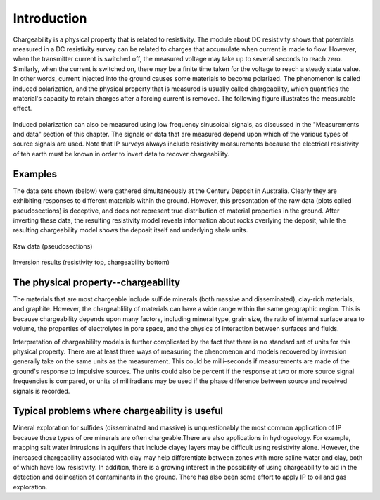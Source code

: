 .. _induced_polarization_introduction:

Introduction
************

Chargeability is a physical property that is related to resistivity. The module about DC resistivity shows that potentials measured in a DC resistivity survey can be related to charges that accumulate when current is made to flow. However, when the transmitter current is switched off, the measured voltage may take up to several seconds to reach zero. Similarly, when the current is switched on, there may be a finite time taken for the voltage to reach a steady state value. In other words, current injected into the ground causes some materials to become polarized. The phenomenon is called induced polarization, and the physical property that is measured is usually called chargeability, which quantifies the material's capacity to retain charges after a forcing current is removed. The following figure illustrates the measurable effect.

.. figure:: ./images/IP_source.gif
	:align: center
	:scale: 100 %


Induced polarization can also be measured using low frequency sinusoidal signals, as discussed in the "Measurements and data" section of this chapter. The signals or data that are measured depend upon which of the various types of source signals are used. Note that IP surveys always include resistivity measurements because the electrical resistivity of teh earth must be known in order to invert data to recover chargeability.

Examples
========

The data sets shown (below) were gathered simultaneously at the Century Deposit in Australia. Clearly they are exhibiting responses to different materials within the ground. However, this presentation of the raw data (plots called pseudosections) is deceptive, and does not represent true distribution of material properties in the ground. After inverting these data, the resulting resistivity model reveals information about rocks overlying the deposit, while the resulting chargeability model shows the deposit itself and underlying shale units. 


.. figure:: ./images/raw_data.gif
	:align: center
	:scale: 120 %

	Raw data (pseudosections)

.. figure:: ./images/inverted_results.gif
	:align: center
	:scale: 120 %

	Inversion results (resistivity top, chargeability bottom)


The physical property--chargeability
====================================

The materials that are most chargeable include sulfide minerals (both massive and disseminated), clay-rich materials, and graphite. However, the chargeablility of materials can have a wide range within the same geographic region. This is because chargeability depends upon many factors, including mineral type, grain size, the ratio of internal surface area to volume, the properties of electrolytes in pore space, and the physics of interaction between surfaces and fluids.

Interpretation of chargeabililty models is further complicated by the fact that there is no standard set of units for this physical property. There are at least three ways of measuring the phenomenon and models recovered by inversion generally take on the same units as the measurement. This could be milli-seconds if measurements are made of the ground's response to impulsive sources. The units could also be percent if the response at two or more source signal frequencies is compared, or units of milliradians may be used if the phase difference between source and received signals is recorded.

Typical problems where chargeability is useful
==============================================


Mineral exploration for sulfides (disseminated and massive) is unquestionably the most common application of IP because those types of ore minerals are often chargeable.There are also applications in hydrogeology. For example, mapping salt water intrusions in aquifers that include clayey layers may be difficult using resistivity alone. However, the increased chargeability associated with clay may help differentiate between zones with more saline water and clay, both of which have low resistivity. In addition, there is a growing interest in the possibility of using chargeability to aid in the detection and delineation of contaminants in the ground. There has also been some effort to apply IP to oil and gas exploration.